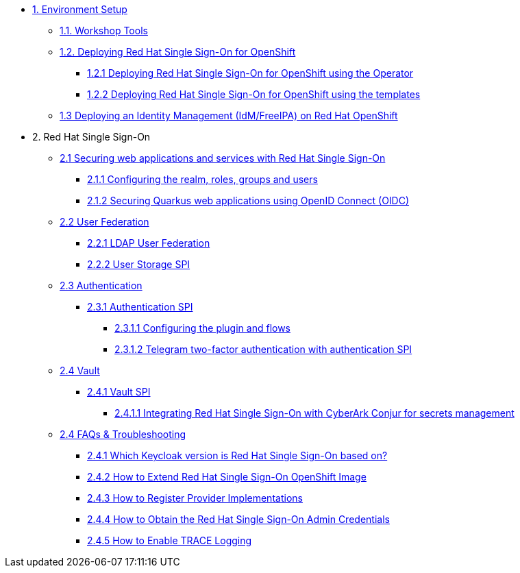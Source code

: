 * xref:setup.adoc[1. Environment Setup]
** xref:setup.adoc#tools[1.1. Workshop Tools]
** xref:setup.adoc#deployrhsso[1.2. Deploying Red Hat Single Sign-On for OpenShift]
*** xref:setup.adoc#deployrhsso-operator[1.2.1 Deploying Red Hat Single Sign-On for OpenShift using the Operator]
*** xref:setup.adoc#deployrhsso-templates[1.2.2 Deploying Red Hat Single Sign-On for OpenShift using the templates]
** xref:setup.adoc#deploy-ipa[1.3 Deploying an Identity Management (IdM/FreeIPA) on Red Hat OpenShift]

* 2. Red Hat Single Sign-On
** xref:secapp.adoc[2.1 Securing web applications and services with Red Hat Single Sign-On]
*** xref:secapp.adoc#presetup[2.1.1 Configuring the realm, roles, groups and users]
*** xref:secapp.adoc#quarkus-app[2.1.2 Securing Quarkus web applications using OpenID Connect (OIDC)]
//*** xref:secapp.adoc#quarkus-app[2.1.3 Securing Spring Boot web applications using OpenID Connect (OIDC)]
//*** xref:secapp.adoc#api[2.1.4 Securing REST APIs]
//*** xref:secapp.adoc#x509[2.1.5 X.509 client certificate authentication]

** xref:federation.adoc[2.2 User Federation]
*** xref:federation.adoc#ldap[2.2.1 LDAP User Federation]
*** xref:federation.adoc#user-storage-spi[2.2.2 User Storage SPI]

** xref:authentication.adoc[2.3 Authentication]
*** xref:authentication.adoc[2.3.1 Authentication SPI]
**** xref:authentication.adoc#presetup[2.3.1.1 Configuring the plugin and flows]
**** xref:authentication.adoc#telegram2fa[2.3.1.2 Telegram two-factor authentication with authentication SPI]

** xref:vault.adoc[2.4 Vault]
*** xref:vault.adoc[2.4.1 Vault SPI]
**** xref:vault.adoc#vault-spi-conjur[2.4.1.1 Integrating Red Hat Single Sign-On with CyberArk Conjur for secrets management]

** xref:troubleshooting.adoc[2.4 FAQs & Troubleshooting]
*** xref:troubleshooting.adoc[2.4.1 Which Keycloak version is Red Hat Single Sign-On based on?]
*** xref:troubleshooting.adoc[2.4.2 How to Extend Red Hat Single Sign-On OpenShift Image]
*** xref:troubleshooting.adoc[2.4.3 How to Register Provider Implementations]
*** xref:troubleshooting.adoc[2.4.4 How to Obtain the Red Hat Single Sign-On Admin Credentials]
*** xref:troubleshooting.adoc[2.4.5 How to Enable TRACE Logging]
